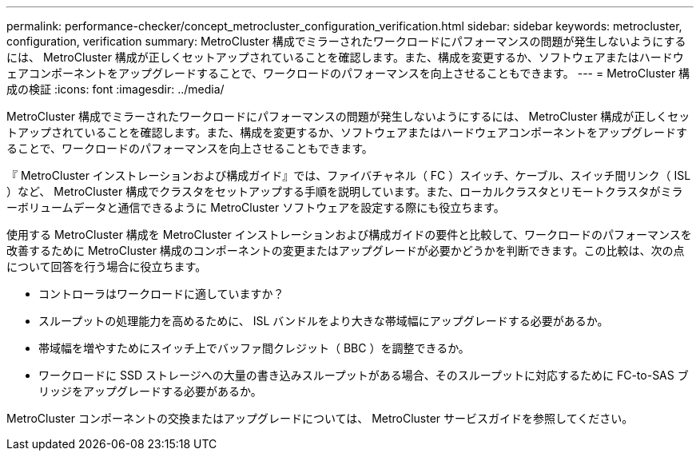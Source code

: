 ---
permalink: performance-checker/concept_metrocluster_configuration_verification.html 
sidebar: sidebar 
keywords: metrocluster, configuration, verification 
summary: MetroCluster 構成でミラーされたワークロードにパフォーマンスの問題が発生しないようにするには、 MetroCluster 構成が正しくセットアップされていることを確認します。また、構成を変更するか、ソフトウェアまたはハードウェアコンポーネントをアップグレードすることで、ワークロードのパフォーマンスを向上させることもできます。 
---
= MetroCluster 構成の検証
:icons: font
:imagesdir: ../media/


[role="lead"]
MetroCluster 構成でミラーされたワークロードにパフォーマンスの問題が発生しないようにするには、 MetroCluster 構成が正しくセットアップされていることを確認します。また、構成を変更するか、ソフトウェアまたはハードウェアコンポーネントをアップグレードすることで、ワークロードのパフォーマンスを向上させることもできます。

『 MetroCluster インストレーションおよび構成ガイド』では、ファイバチャネル（ FC ）スイッチ、ケーブル、スイッチ間リンク（ ISL ）など、 MetroCluster 構成でクラスタをセットアップする手順を説明しています。また、ローカルクラスタとリモートクラスタがミラーボリュームデータと通信できるように MetroCluster ソフトウェアを設定する際にも役立ちます。

使用する MetroCluster 構成を MetroCluster インストレーションおよび構成ガイドの要件と比較して、ワークロードのパフォーマンスを改善するために MetroCluster 構成のコンポーネントの変更またはアップグレードが必要かどうかを判断できます。この比較は、次の点について回答を行う場合に役立ちます。

* コントローラはワークロードに適していますか？
* スループットの処理能力を高めるために、 ISL バンドルをより大きな帯域幅にアップグレードする必要があるか。
* 帯域幅を増やすためにスイッチ上でバッファ間クレジット（ BBC ）を調整できるか。
* ワークロードに SSD ストレージへの大量の書き込みスループットがある場合、そのスループットに対応するために FC-to-SAS ブリッジをアップグレードする必要があるか。


MetroCluster コンポーネントの交換またはアップグレードについては、 MetroCluster サービスガイドを参照してください。
